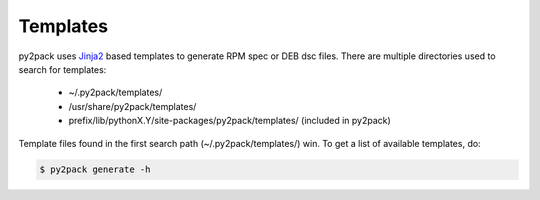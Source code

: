 Templates
---------

py2pack uses `Jinja2`_ based templates to generate RPM spec or DEB dsc files.
There are multiple directories used to search for templates:

  * ~/.py2pack/templates/
  * /usr/share/py2pack/templates/
  * prefix/lib/pythonX.Y/site-packages/py2pack/templates/ (included in py2pack)

Template files found in the first search path (~/.py2pack/templates/) win.
To get a list of available templates, do:

.. code-block:: bash

    $ py2pack generate -h

.. _Jinja2: http://jinja.pocoo.org/docs/dev/
